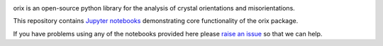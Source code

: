 |doi|_

.. |doi| image:: https://zenodo.org/badge/DOI/10.5281/zenodo.3571032.svg
.. _doi: https://doi.org/10.5281/zenodo.3571032


orix is an open-source python library for the analysis of crystal orientations and misorientations.

This repository contains `Jupyter notebooks <http://jupyter.org/>`__ demonstrating core functionality of the orix package.

If you have problems using any of the notebooks provided here please `raise an issue <https://github.com/pyxem/orix-demos/issues>`__ so that we can help.

